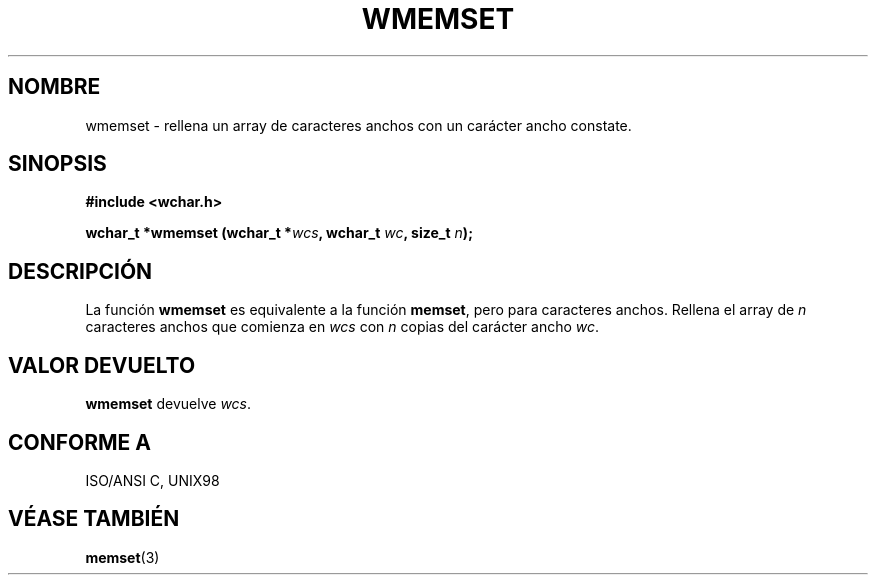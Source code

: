 .\" Copyright (c) Bruno Haible <haible@clisp.cons.org>
.\"
.\" This is free documentation; you can redistribute it and/or
.\" modify it under the terms of the GNU General Public License as
.\" published by the Free Software Foundation; either version 2 of
.\" the License, or (at your option) any later version.
.\"
.\" References consulted:
.\"   GNU glibc-2 source code and manual
.\"   Dinkumware C library reference http://www.dinkumware.com/
.\"   OpenGroup's Single Unix specification http://www.UNIX-systems.org/online.html
.\"   ISO/IEC 9899:1999
.\"
.\" Translated on Sat Nov 13, 1999 by Juan Piernas <piernas@ditec.um.es>
.\"
.TH WMEMSET 3  "25 julio 1999" "GNU" "Manual del Programador de Linux"
.SH NOMBRE
wmemset \- rellena un array de caracteres anchos con un carácter ancho
constate.
.SH SINOPSIS
.nf
.B #include <wchar.h>
.sp
.BI "wchar_t *wmemset (wchar_t *" wcs ", wchar_t " wc ", size_t " n );
.fi
.SH DESCRIPCIÓN
La función \fBwmemset\fP es equivalente a la función \fBmemset\fP, pero para
caracteres anchos. Rellena el array de \fIn\fP caracteres anchos que
comienza en \fIwcs\fP con \fIn\fP copias del carácter ancho \fIwc\fP.
.SH "VALOR DEVUELTO"
\fBwmemset\fP devuelve \fIwcs\fP.
.SH "CONFORME A"
ISO/ANSI C, UNIX98
.SH "VÉASE TAMBIÉN"
.BR memset (3)
